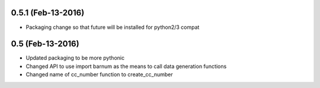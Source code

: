
0.5.1 (Feb-13-2016)
+++++++++++++++++++

- Packaging change so that future will be installed for python2/3 compat

0.5 (Feb-13-2016)
+++++++++++++++++

- Updated packaging to be more pythonic
- Changed API to use import barnum as the means to call data generation functions
- Changed name of cc_number function to create_cc_number
